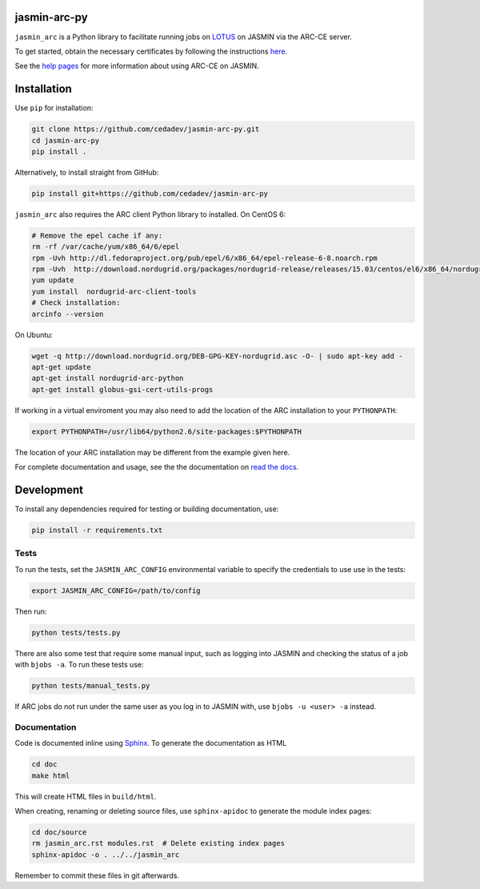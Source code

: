 jasmin-arc-py
=============

``jasmin_arc`` is a Python library to facilitate running jobs on LOTUS_ on JASMIN via the
ARC-CE server.

.. _LOTUS: http://jasmin.ac.uk/services/lotus/

To get started, obtain the necessary certificates by following the instructions
`here <http://help.ceda.ac.uk/article/4502-setting-up-certificates>`_.

See the `help pages <http://help.ceda.ac.uk/category/4500-arc-ce-on-jasmin>`_ for more information
about using ARC-CE on JASMIN.

Installation
============

Use ``pip`` for installation:

.. code-block:: bash

   git clone https://github.com/cedadev/jasmin-arc-py.git
   cd jasmin-arc-py
   pip install .

Alternatively, to install straight from GitHub:

.. code-block:: bash

   pip install git+https://github.com/cedadev/jasmin-arc-py

``jasmin_arc`` also requires the ARC client Python library to installed. On CentOS 6:

.. code-block:: bash

   # Remove the epel cache if any:
   rm -rf /var/cache/yum/x86_64/6/epel
   rpm -Uvh http://dl.fedoraproject.org/pub/epel/6/x86_64/epel-release-6-8.noarch.rpm
   rpm -Uvh  http://download.nordugrid.org/packages/nordugrid-release/releases/15.03/centos/el6/x86_64/nordugrid-release-15.03-1.el6.noarch.rpm
   yum update
   yum install  nordugrid-arc-client-tools
   # Check installation:
   arcinfo --version

On Ubuntu:

.. code-block:: bash

   wget -q http://download.nordugrid.org/DEB-GPG-KEY-nordugrid.asc -O- | sudo apt-key add -
   apt-get update
   apt-get install nordugrid-arc-python
   apt-get install globus-gsi-cert-utils-progs

If working in a virtual enviroment you may also need to add the location of the ARC installation to
your ``PYTHONPATH``:

.. code-block:: bash

   export PYTHONPATH=/usr/lib64/python2.6/site-packages:$PYTHONPATH

The location of your ARC installation may be different from the example given here.

For complete documentation and usage, see the the documentation on `read the docs`_.

.. _read the docs: http://jasmin-arc-py.readthedocs.io/en/latest/

Development
===========

To install any dependencies required for testing or building documentation, use:

.. code-block:: bash

   pip install -r requirements.txt

Tests
-----

To run the tests, set the ``JASMIN_ARC_CONFIG`` environmental variable to specify the credentials
to use use in the tests:

.. code-block:: bash

   export JASMIN_ARC_CONFIG=/path/to/config

Then run:

.. code-block:: bash

   python tests/tests.py

There are also some test that require some manual input, such as logging into JASMIN and checking
the status of a job with ``bjobs -a``. To run these tests use:

.. code-block:: bash

   python tests/manual_tests.py

If ARC jobs do not run under the same user as you log in to JASMIN with, use ``bjobs -u <user> -a``
instead.

Documentation
-------------

Code is documented inline using `Sphinx`_. To generate the documentation as HTML

.. _Sphinx: http://www.sphinx-doc.org/en/stable/

.. code-block:: bash

   cd doc
   make html

This will create HTML files in ``build/html``.

When creating, renaming or deleting source files, use ``sphinx-apidoc`` to generate the module index pages:

.. code-block:: bash

   cd doc/source
   rm jasmin_arc.rst modules.rst  # Delete existing index pages
   sphinx-apidoc -o . ../../jasmin_arc

Remember to commit these files in git afterwards.

